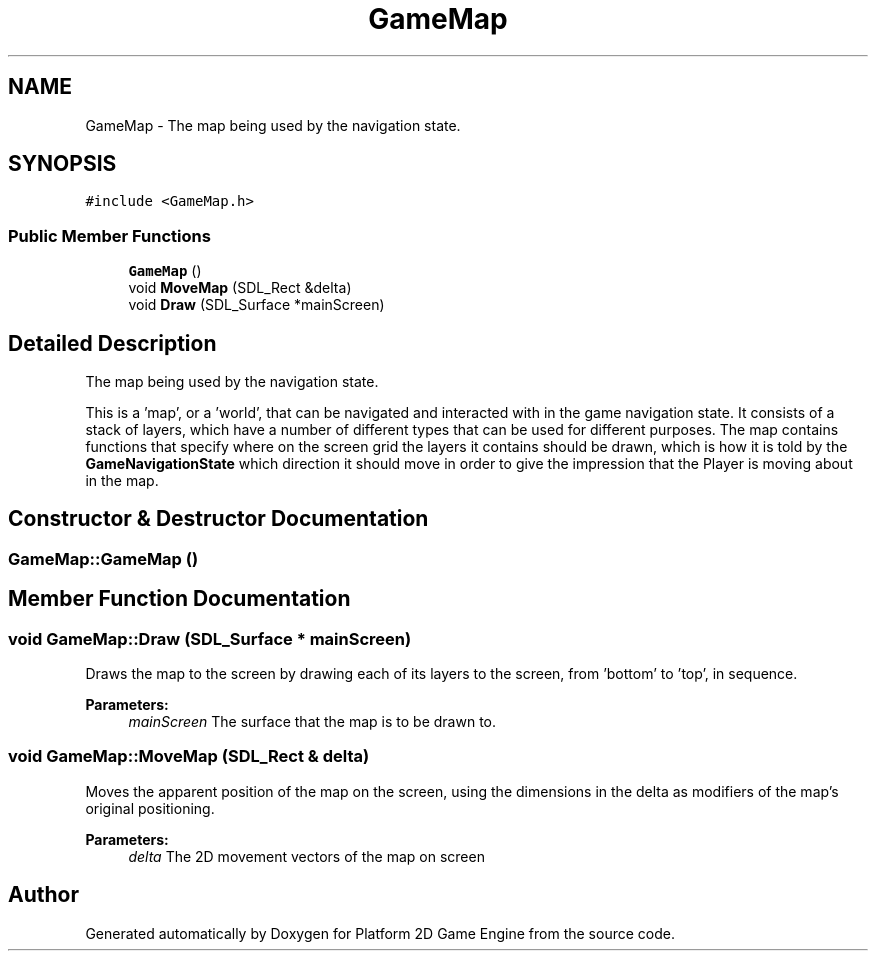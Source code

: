.TH "GameMap" 3 "23 Apr 2009" "Version v0.0.1 Pre-Alpha" "Platform 2D Game Engine" \" -*- nroff -*-
.ad l
.nh
.SH NAME
GameMap \- The map being used by the navigation state.  

.PP
.SH SYNOPSIS
.br
.PP
\fC#include <GameMap.h>\fP
.PP
.SS "Public Member Functions"

.in +1c
.ti -1c
.RI "\fBGameMap\fP ()"
.br
.ti -1c
.RI "void \fBMoveMap\fP (SDL_Rect &delta)"
.br
.ti -1c
.RI "void \fBDraw\fP (SDL_Surface *mainScreen)"
.br
.in -1c
.SH "Detailed Description"
.PP 
The map being used by the navigation state. 

This is a 'map', or a 'world', that can be navigated and interacted with in the game navigation state. It consists of a stack of layers, which have a number of different types that can be used for different purposes. The map contains functions that specify where on the screen grid the layers it contains should be drawn, which is how it is told by the \fBGameNavigationState\fP which direction it should move in order to give the impression that the Player is moving about in the map. 
.SH "Constructor & Destructor Documentation"
.PP 
.SS "GameMap::GameMap ()"
.PP
.SH "Member Function Documentation"
.PP 
.SS "void GameMap::Draw (SDL_Surface * mainScreen)"
.PP
Draws the map to the screen by drawing each of its layers to the screen, from 'bottom' to 'top', in sequence.
.PP
\fBParameters:\fP
.RS 4
\fImainScreen\fP The surface that the map is to be drawn to. 
.RE
.PP

.SS "void GameMap::MoveMap (SDL_Rect & delta)"
.PP
Moves the apparent position of the map on the screen, using the dimensions in the delta as modifiers of the map's original positioning.
.PP
\fBParameters:\fP
.RS 4
\fIdelta\fP The 2D movement vectors of the map on screen 
.RE
.PP


.SH "Author"
.PP 
Generated automatically by Doxygen for Platform 2D Game Engine from the source code.
